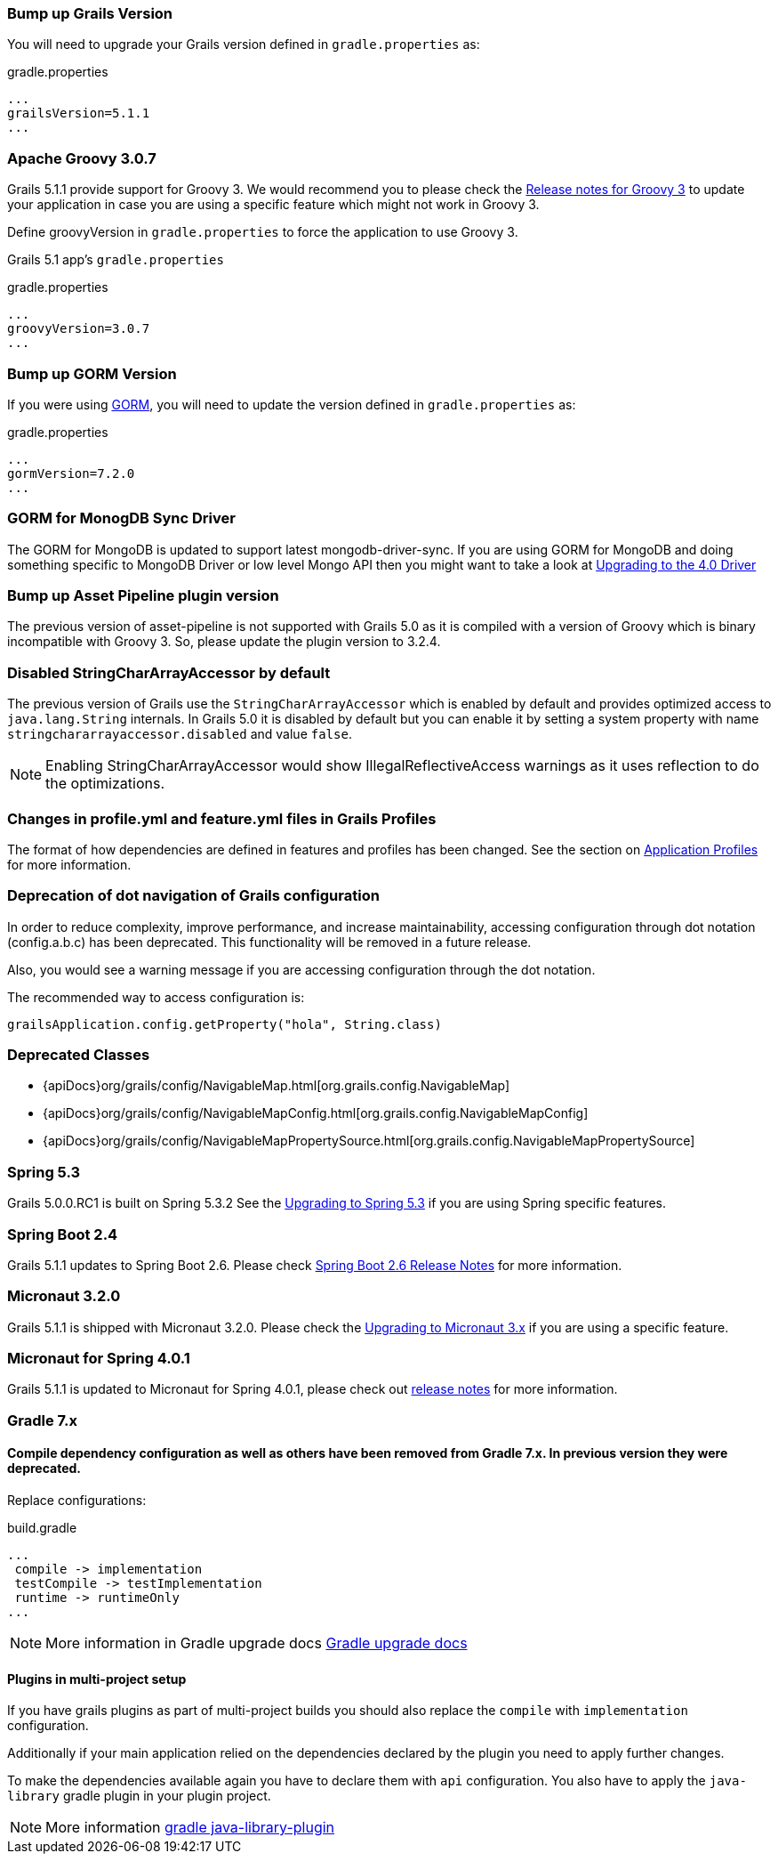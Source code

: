 ### Bump up Grails Version

You will need to upgrade your Grails version defined in `gradle.properties` as:

[source,groovy,subs="attributes"]
.gradle.properties
----
...
grailsVersion=5.1.1
...
----

### Apache Groovy 3.0.7

Grails 5.1.1 provide support for Groovy 3. We would recommend you to please check the https://groovy-lang.org/releasenotes/groovy-3.0.html[Release notes for Groovy 3] to update your application in case you are using a specific feature which might not work in Groovy 3.

Define groovyVersion in `gradle.properties` to force the application to use Groovy 3.

Grails 5.1 app's `gradle.properties`

[source, properties]
.gradle.properties
----
...
groovyVersion=3.0.7
...
----

### Bump up GORM Version

If you were using http://gorm.grails.org[GORM], you will need to update the version defined in `gradle.properties` as:

[source, properties]
.gradle.properties
----
...
gormVersion=7.2.0
...
----

### GORM for MonogDB Sync Driver

The GORM for MongoDB is updated to support latest mongodb-driver-sync. If you are using GORM for MongoDB and doing something specific to MongoDB Driver or low level Mongo API then you might want to take a look at https://mongodb.github.io/mongo-java-driver/4.0/upgrading/[Upgrading to the 4.0 Driver]

### Bump up Asset Pipeline plugin version

The previous version of asset-pipeline is not supported with Grails 5.0 as it is compiled with a version of Groovy which is binary incompatible with Groovy 3. So, please update the plugin version to 3.2.4.

### Disabled StringCharArrayAccessor by default

The previous version of Grails use the `StringCharArrayAccessor` which is enabled by default and provides optimized access to `java.lang.String` internals. In Grails 5.0 it is disabled by default but you can enable it by setting a system property with name `stringchararrayaccessor.disabled` and value `false`.

NOTE: Enabling StringCharArrayAccessor would show IllegalReflectiveAccess warnings as it uses reflection to do the optimizations.

### Changes in profile.yml and feature.yml files in Grails Profiles

The format of how dependencies are defined in features and profiles has been changed. See the section on link:profiles.html[Application Profiles] for more information.

### Deprecation of dot navigation of Grails configuration

In order to reduce complexity, improve performance, and increase maintainability, accessing configuration through dot notation (config.a.b.c) has been deprecated. This functionality will be removed in a future release.

Also, you would see a warning message if you are accessing configuration through the dot notation.

The recommended way to access configuration is:

[source,groovy]
----
grailsApplication.config.getProperty("hola", String.class)
----

### Deprecated Classes

* {apiDocs}org/grails/config/NavigableMap.html[org.grails.config.NavigableMap]
* {apiDocs}org/grails/config/NavigableMapConfig.html[org.grails.config.NavigableMapConfig]
* {apiDocs}org/grails/config/NavigableMapPropertySource.html[org.grails.config.NavigableMapPropertySource]

### Spring 5.3

Grails 5.0.0.RC1 is built on Spring 5.3.2 See the https://github.com/spring-projects/spring-framework/wiki/Upgrading-to-Spring-Framework-5.x#upgrading-to-version-53[Upgrading to Spring 5.3]  if you are using Spring specific features.

### Spring Boot 2.4

Grails 5.1.1 updates to Spring Boot 2.6. Please check https://github.com/spring-projects/spring-boot/wiki/Spring-Boot-2.6-Release-Notes[Spring Boot 2.6 Release Notes] for more information.

### Micronaut 3.2.0

Grails 5.1.1 is shipped with Micronaut 3.2.0. Please check the https://docs.micronaut.io/3.2.0/guide/index.html#upgrading[Upgrading to Micronaut 3.x] if you are using a specific feature.

### Micronaut for Spring 4.0.1

Grails 5.1.1 is updated to Micronaut for Spring 4.0.1, please check out https://github.com/micronaut-projects/micronaut-spring/releases/tag/v4.0.1[release notes] for more information.

### Gradle 7.x

#### Compile dependency configuration as well as others have been removed from Gradle 7.x. In previous version they were deprecated.

Replace configurations:
[source, properties]
.build.gradle
----
...
 compile -> implementation
 testCompile -> testImplementation
 runtime -> runtimeOnly
...
----

NOTE: More information in Gradle upgrade docs https://docs.gradle.org/current/userguide/upgrading_version_6.html#sec:configuration_removal[Gradle upgrade docs]

#### Plugins in multi-project setup

If you have grails plugins as part of multi-project builds you should also replace the `compile` with `implementation` configuration.

Additionally if your main application relied on the dependencies declared by the plugin you need to apply further changes.

To make the dependencies available again you have to declare them with `api` configuration. You also have to apply the `java-library` gradle plugin in your plugin project.

NOTE: More information https://docs.gradle.org/current/userguide/java_library_plugin.html[gradle java-library-plugin]

